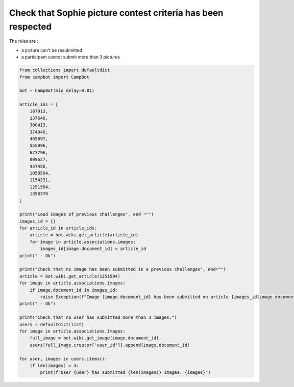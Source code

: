 Check that Sophie picture contest criteria has been respected
=============================================================

The rules are : 

* a picture can't be resubmitted
* a participant cannot submit more than 3 pictures

.. code-block:: python

    from collections import defaultdict
    from campbot import CampBot

    bot = CampBot(min_delay=0.01)

    article_ids = [
        187913,
        237549,
        300413,
        374949,
        465897,
        555996,
        673796,
        809627,
        937458,
        1058594,
        1154231,
        1251594,
        1350370
    ]

    print("Load images of previous challenges", end ="")
    images_id = {}
    for article_id in article_ids:
        article = bot.wiki.get_article(article_id)
        for image in article.associations.images:
            images_id[image.document_id] = article_id
    print(" - Ok")

    print("Check that no image has been submitted in a previous challenges", end="")
    article = bot.wiki.get_article(1251594)
    for image in article.associations.images:
        if image.document_id in images_id:
            raise Exception(f"Image {image.document_id} has been submitted on article {images_id[image.document_id]}")
    print(" - Ok")

    print("Check that no user has submitted more than 3 images:")
    users = defaultdict(list)
    for image in article.associations.images:
        full_image = bot.wiki.get_image(image.document_id)
        users[full_image.creator['user_id']].append(image.document_id)

    for user, images in users.items():
        if len(images) > 3:
            print(f"User {user} has submitted {len(images)} images: {images}")

